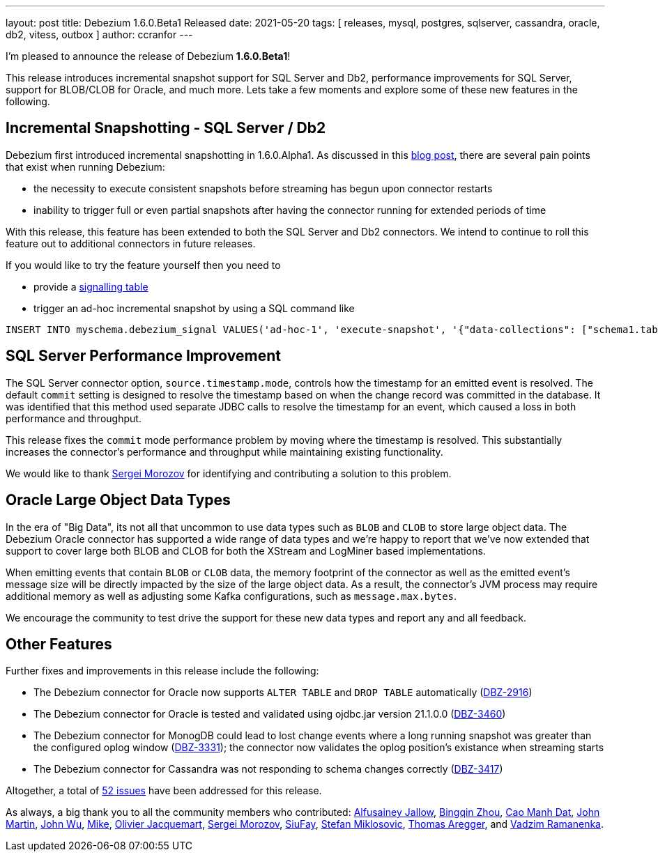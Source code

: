 ---
layout: post
title:  Debezium 1.6.0.Beta1 Released
date:   2021-05-20
tags: [ releases, mysql, postgres, sqlserver, cassandra, oracle, db2, vitess, outbox ]
author: ccranfor
---

I'm pleased to announce the release of Debezium *1.6.0.Beta1*!

This release introduces incremental snapshot support for SQL Server and Db2, performance improvements for SQL Server,
support for BLOB/CLOB for Oracle, and much more.  Lets take a few moments and explore some of these new features in the following.

+++<!-- more -->+++

== Incremental Snapshotting - SQL Server / Db2

Debezium first introduced incremental snapshotting in 1.6.0.Alpha1.
As discussed in this https://debezium.io/blog/2021/05/06/debezium-1-6-alpha1-released/[blog post], there are several pain points that exist when running Debezium:

* the necessity to execute consistent snapshots before streaming has begun upon connector restarts
* inability to trigger full or even partial snapshots after having the connector running for extended periods of time

With this release, this feature has been extended to both the SQL Server and Db2 connectors.
We intend to continue to roll this feature out to additional connectors in future releases.

If you would like to try the feature yourself then you need to

* provide a https://debezium.io/documentation/reference/1.6/configuration/signalling.html#_overview[signalling table]
* trigger an ad-hoc incremental snapshot by using a SQL command like

```
INSERT INTO myschema.debezium_signal VALUES('ad-hoc-1', 'execute-snapshot', '{"data-collections": ["schema1.table1", "schema1.table2"]}')
```

== SQL Server Performance Improvement

The SQL Server connector option, `source.timestamp.mode`, controls how the timestamp for an emitted event is resolved.
The default `commit` setting is designed to resolve the timestamp based on when the change record was committed in the database.
It was identified that this method used separate JDBC calls to resolve the timestamp for an event, which caused a loss in both performance and throughput.

This release fixes the `commit` mode performance problem by moving where the timestamp is resolved.
This substantially increases the connector's performance and throughput while maintaining existing functionality.

We would like to thank https://github.com/morozov[Sergei Morozov] for identifying and contributing a solution to this problem.

== Oracle Large Object Data Types

In the era of "Big Data", its not all that uncommon to use data types such as `BLOB` and `CLOB` to store large object data.
The Debezium Oracle connector has supported a wide range of data types and we're happy to report that we've now extended that support to cover large both BLOB and CLOB for both the XStream and LogMiner based implementations.

When emitting events that contain `BLOB` or `CLOB` data, the memory footprint of the connector as well as the emitted event's message size will be directly impacted by the size of the large object data.
As a result, the connector's JVM process may require additional memory as well as adjusting some Kafka configurations, such as `message.max.bytes`.

We encourage the community to test drive the support for these new data types and report any and all feedback.

== Other Features

Further fixes and improvements in this release include the following:

* The Debezium connector for Oracle now supports `ALTER TABLE` and `DROP TABLE` automatically (https://issues.redhat.com/browse/DBZ-2916[DBZ-2916])
* The Debezium connector for Oracle is tested and validated using ojdbc.jar version 21.1.0.0 (https://issues.redhat.com/browse/DBZ-3460[DBZ-3460])
* The Debezium connector for MonogDB could lead to lost change events where a long running snapshot was greater than the configured oplog window (https://issues.redhat.com/browse/DBZ-3331[DBZ-3331]);
the connector now validates the oplog position's existance when streaming starts
* The Debezium connector for Cassandra was not responding to schema changes correctly (https://issues.redhat.com/browse/DBZ-3417[DBZ-3417])

Altogether, a total of https://issues.redhat.com/issues/?jql=project%20%3D%20DBZ%20AND%20fixVersion%20%3D%201.6.0.Beta1%20ORDER%20BY%20component%20ASC[52 issues] have been addressed for this release.

As always, a big thank you to all the community members who contributed:
https://github.com/Alfusainey[Alfusainey Jallow],
https://github.com/bingqinzhou[Bingqin Zhou],
https://github.com/CaoManhDat[Cao Manh Dat],
https://github.com/johnjmartin[John Martin],
https://github.com/shiawu[John Wu],
https://github.com/truman303[Mike],
https://github.com/ojacquemart[Olivier Jacquemart],
https://github.com/morozov[Sergei Morozov],
https://github.com/siufay325[SiuFay],
https://github.com/smiklosovic[Stefan Miklosovic],
https://github.com/TAregger[Thomas Aregger], and
https://github.com/ramanenka[Vadzim Ramanenka].